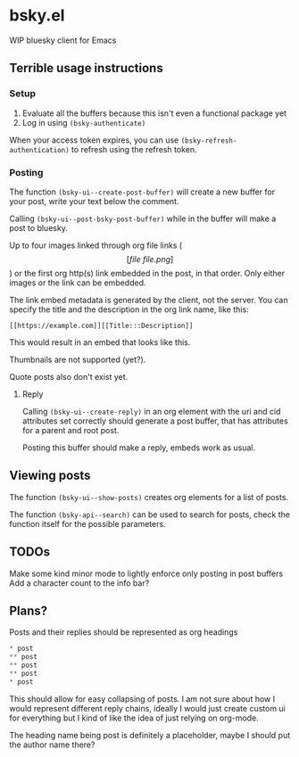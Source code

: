 * bsky.el

WIP bluesky client for Emacs

** Terrible usage instructions

*** Setup 
1. Evaluate all the buffers because this isn't even a functional package yet
2. Log in using =(bsky-authenticate)=

When your access token expires, you can use =(bsky-refresh-authentication)= to refresh using the refresh token.

*** Posting

The function =(bsky-ui--create-post-buffer)= will create a new buffer for your post, write your text below the comment.

Calling =(bsky-ui--post-bsky-post-buffer)= while in the buffer will make a post to bluesky.

Up to four images linked through org file links (\[[file\:file.png]\]) or the first org http(s) link embedded in the post, in that order. Only either images or the link can be embedded.

The link embed metadata is generated by the client, not the server. You can specify the title and the description in the org link name, like this:

#+begin_src
[[https://example.com]][[Title:::Description]]
#+end_src

This would result in an embed that looks like this.

[[file:assets/link.png]]

Thumbnails are not supported (yet?).

Quote posts also don't exist yet.

**** Reply

Calling =(bsky-ui--create-reply)= in an org element with the uri and cid attributes set correctly should generate a post buffer, that has attributes for a parent and root post.

Posting this buffer should make a reply, embeds work as usual.

** Viewing posts

The function =(bsky-ui--show-posts)= creates org elements for a list of posts.

The function =(bsky-api--search)= can be used to search for posts, check the function itself for the possible parameters.

** TODOs

Make some kind minor mode to lightly enforce only posting in post buffers
Add a character count to the info bar?

** Plans?

Posts and their replies should be represented as org headings

#+begin_src emacs-lisp
 * post
 ** post
 ** post
 ** post
 * post
#+end_src

This should allow for easy collapsing of posts. I am not sure about how I would represent different reply chains, ideally I would just create custom ui for everything but I kind of like the idea of just relying on org-mode.

The heading name being post is definitely a placeholder, maybe I should put the author name there?
